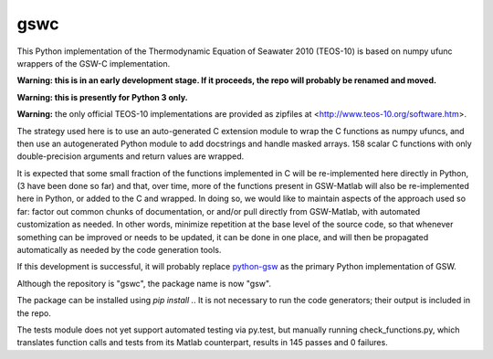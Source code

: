 gswc
====

.. image:: https://travis-ci.org/efiring/python-gswc.svg?branch=master
    :target: https://travis-ci.org/efiring/python-gswc

This Python implementation of the Thermodynamic Equation of
Seawater 2010 (TEOS-10) is based on numpy ufunc wrappers of
the GSW-C implementation.

**Warning: this is in an early development stage.  If it
proceeds, the repo will probably be renamed and moved.**

**Warning: this is presently for Python 3 only.**

**Warning:** the only official TEOS-10 implementations are
provided as zipfiles at <http://www.teos-10.org/software.htm>.

The strategy used here is to use an auto-generated C extension
module to wrap the C functions as numpy ufuncs, and then use an
autogenerated Python module to add docstrings and handle masked
arrays.  158 scalar C functions with only double-precision
arguments and return values are wrapped.

It is expected that some small fraction of the functions implemented
in C will be re-implemented here directly in Python, (3 have been
done so far) and that, over
time, more of the functions present in GSW-Matlab will also be
re-implemented here in Python, or added to the C and wrapped.
In doing so, we would like to
maintain aspects of the approach used so far: factor out common
chunks of documentation, or and/or pull directly from GSW-Matlab,
with automated customization as needed.  In other words, minimize
repetition at the base level of the source code, so that whenever
something can be improved or needs to be updated, it can be done
in one place, and will then be propagated automatically as needed
by the code generation tools.

If this development is successful, it will probably replace
`python-gsw <https://github.com/TEOS-10/python-gsw>`__ as the
primary Python implementation of GSW.

Although the repository is "gswc", the package name is now "gsw".

The package can be installed using `pip install .`.  It is not
necessary to run the code generators; their output is
included in the repo.

The tests module does not yet support automated testing via py.test,
but manually running check_functions.py, which translates function
calls and tests from its Matlab counterpart, results in 145 passes
and 0 failures.
